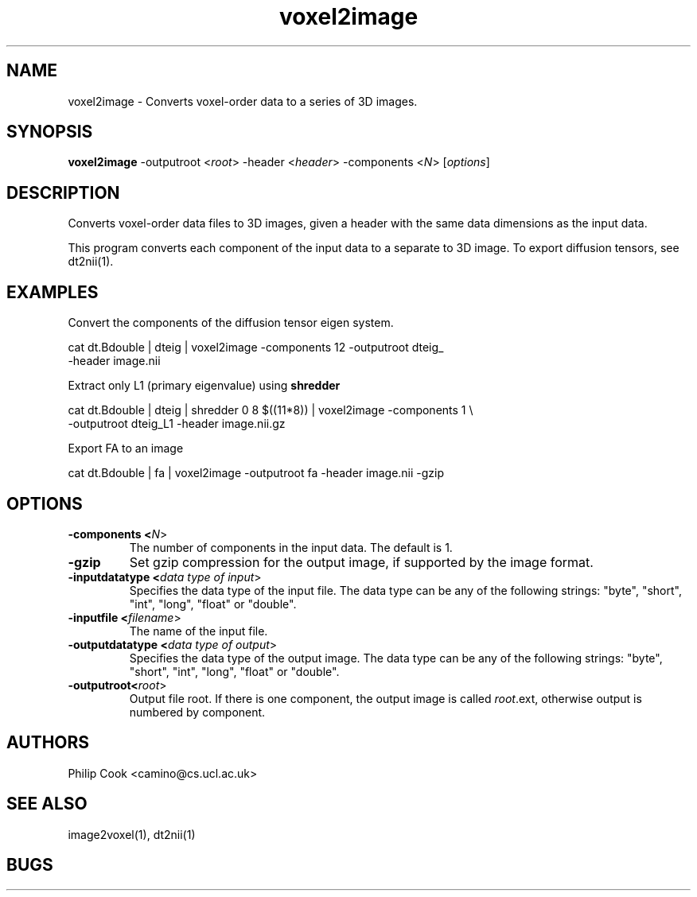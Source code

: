 .\"$Id$

.TH voxel2image 1

.SH NAME
voxel2image \- Converts voxel-order data to a series of 3D images.

.SH SYNOPSIS
.B voxel2image \fR -outputroot <\fIroot\fR> -header <\fIheader\fR> -components <\fIN\fR> [\fIoptions\fR]

.SH DESCRIPTION

Converts voxel-order data files to 3D images, given a header with the same data
dimensions as the input data.

This program converts each component of the input data to a separate to 3D image. To
export diffusion tensors, see dt2nii(1).

.SH EXAMPLES

Convert the components of the diffusion tensor eigen system.

  cat dt.Bdouble | dteig | voxel2image -components 12 -outputroot dteig_ \ 
  -header image.nii


Extract only L1 (primary eigenvalue) using \fBshredder\fR

  cat dt.Bdouble | dteig | shredder 0 8 $((11*8)) | voxel2image -components 1 \\ 
  -outputroot dteig_L1 -header image.nii.gz


Export FA to an image

  cat dt.Bdouble | fa | voxel2image -outputroot fa -header image.nii -gzip

.SH OPTIONS

.TP
.B \-components <\fIN\fR>
The number of components in the input data. The default is 1.

.TP
.B \-gzip
Set gzip compression for the output image, if supported by the image format.

.TP
.B \-inputdatatype <\fIdata type of input\fR>
Specifies the data type of the input file.  The data type can be any of the following
strings: "byte", "short", "int", "long", "float" or "double".

.TP
.B \-inputfile <\fIfilename\fR>
The name of the input file.

.TP
.B \-outputdatatype <\fIdata type of output\fR>
Specifies the data type of the output image.  The data type can be any of the following
strings: "byte", "short", "int", "long", "float" or "double".

.TP
.B \-outputroot<\fIroot\fR>
Output file root. If there is one component, the output image is called \fIroot\fR.ext,
otherwise output is numbered by component.

.SH "AUTHORS"
Philip Cook <camino@cs.ucl.ac.uk>

.SH "SEE ALSO"
image2voxel(1), dt2nii(1)

.SH BUGS
